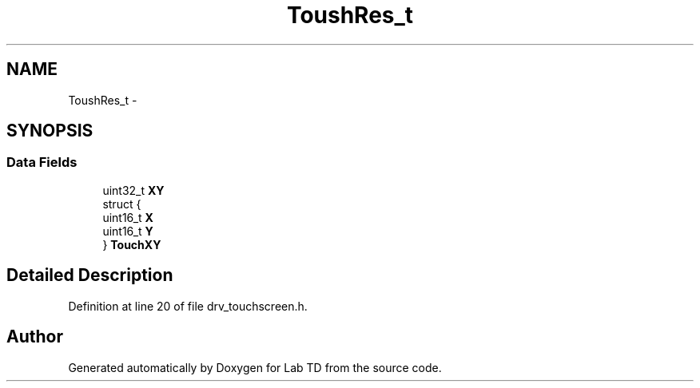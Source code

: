 .TH "ToushRes_t" 3 "Sat Oct 5 2013" "Lab TD" \" -*- nroff -*-
.ad l
.nh
.SH NAME
ToushRes_t \- 
.SH SYNOPSIS
.br
.PP
.SS "Data Fields"

.in +1c
.ti -1c
.RI "uint32_t \fBXY\fP"
.br
.ti -1c
.RI "struct {"
.br
.ti -1c
.RI "   uint16_t \fBX\fP"
.br
.ti -1c
.RI "   uint16_t \fBY\fP"
.br
.ti -1c
.RI "} \fBTouchXY\fP"
.br
.in -1c
.SH "Detailed Description"
.PP 
Definition at line 20 of file drv_touchscreen\&.h\&.

.SH "Author"
.PP 
Generated automatically by Doxygen for Lab TD from the source code\&.
